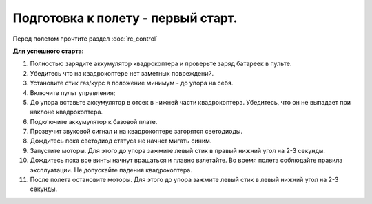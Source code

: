 Подготовка к полету - первый старт.
===================================

Перед полетом прочтите раздел :doc:`rc_control`

**Для успешного старта:**

1. Полностью зарядите аккумулятор квадрокоптера и проверьте заряд батареек в пульте.
2. Убедитесь что на квадрокоптере нет заметных повреждений.
3. Установите стик газ/курс в положение минимум - до упора на себя.
4. Включите пульт управления;
5. До упора вставьте аккумулятор в отсек в нижней части квадрокоптера. Убедитесь, что он не выпадает при наклоне квадрокоптера.
6. Подключите аккумулятор к базовой плате.
7. Прозвучит звуковой сигнал и на квадрокоптере загорятся светодиоды.
8. Дождитесь пока светодиод статуса не начнет мигать синим.
9. Запустите моторы. Для этого до упора зажмите левый стик в правый нижний угол на 2-3 секунды.
10. Дождитесь пока все винты начнут вращаться и плавно взлетайте. Во время полета соблюдайте правила эксплуатации. Не допускайте падения квадрокоптера. 
11. После полета остановите моторы. Для этого до упора зажмите левый стик в левый нижний угол на 2-3 секунды.

    
.. image:: media/flight_preparation.png
	:align: center

 	
 	
